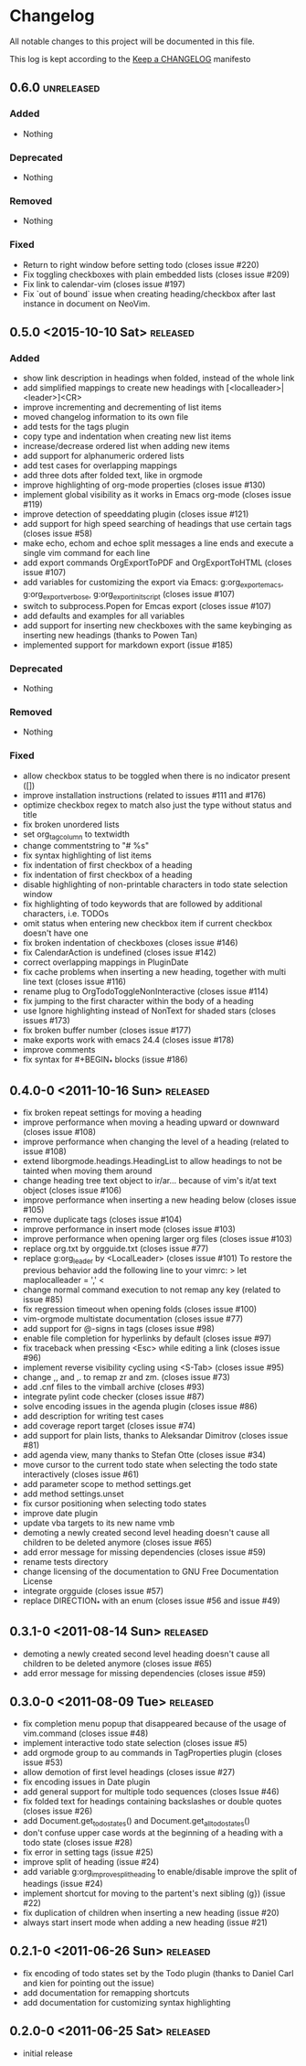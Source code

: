 * Changelog
  All notable changes to this project will be documented in this file.

  This log is kept according to the [[http://keepachangelog.com/][Keep a CHANGELOG]] manifesto
** 0.6.0                  					 :unreleased:
*** Added
    - Nothing
*** Deprecated
    - Nothing
*** Removed
    - Nothing
*** Fixed
    - Return to right window before setting todo (closes issue #220)
    - Fix toggling checkboxes with plain embedded lists (closes issue #209)
    - Fix link to calendar-vim (closes issue #197)
    - Fix `out of bound` issue when creating heading/checkbox after last
      instance in document on NeoVim.
** 0.5.0 <2015-10-10 Sat>							 :released:
*** Added
    - show link description in headings when folded, instead of the whole
      link
    - add simplified mappings to create new headings with
      [<localleader>|<leader>]<CR>
    - improve incrementing and decrementing of list items
    - moved changelog information to its own file
    - add tests for the tags plugin
    - copy type and indentation when creating new list items
    - increase/decrease ordered list when adding new items
    - add support for alphanumeric ordered lists
    - add test cases for overlapping mappings
    - add three dots after folded text, like in orgmode
    - improve highlighting of org-mode properties (closes issue #130)
    - implement global visibility as it works in Emacs org-mode (closes issue
      #119)
    - improve detection of speeddating plugin (closes issue #121)
    - add support for high speed searching of headings that use certain tags
      (closes issue #58)
    - make echo, echom and echoe split messages a line ends and execute a
      single vim command for each line
    - add export commands OrgExportToPDF and OrgExportToHTML (closes issue
      #107)
    - add variables for customizing the export via Emacs: g:org_export_emacs,
      g:org_export_verbose, g:org_export_init_script (closes issue #107)
    - switch to subprocess.Popen for Emcas export (closes issue #107)
    - add defaults and examples for all variables
    - add support for inserting new checkboxes with the same keybinging as
      inserting new headings (thanks to Powen Tan)
    - implemented support for markdown export (issue #185)
*** Deprecated
    - Nothing
*** Removed
    - Nothing
*** Fixed
    - allow checkbox status to be toggled when there is no indicator present
      ([])
    - improve installation instructions (related to issues #111 and #176)
    - optimize checkbox regex to match also just the type without status and
      title
    - fix broken unordered lists
    - set org_tag_column to textwidth
    - change commentstring to "# %s"
    - fix syntax highlighting of list items
    - fix indentation of first checkbox of a heading
    - fix indentation of first checkbox of a heading
    - disable highlighting of non-printable characters in todo state
      selection window
    - fix highlighting of todo keywords that are followed by additional
      characters, i.e. TODOs
    - omit status when entering new checkbox item if current checkbox doesn't
      have one
    - fix broken indentation of checkboxes (closes issue #146)
    - fix CalendarAction is undefined (closes issue #142)
    - correct overlapping mappings in PluginDate
    - fix cache problems when inserting a new heading, together with multi
      line text (closes issue #116)
    - rename plug to OrgTodoToggleNonInteractive (closes issue #114)
    - fix jumping to the first character within the body of a heading
    - use Ignore highlighting instead of NonText for shaded stars (closes
      issues #173)
    - fix broken buffer number (closes issue #177)
    - make exports work with emacs 24.4 (closes issue #178)
    - improve comments
    - fix syntax for #+BEGIN_* blocks (issue #186)
** 0.4.0-0 <2011-10-16 Sun>							 :released:
   - fix broken repeat settings for moving a heading
   - improve performance when moving a heading upward or downward (closes
     issue #108)
   - improve performance when changing the level of a heading (related to
     issue #108)
   - extend liborgmode.headings.HeadingList to allow headings to not be
     tainted when moving them around
   - change heading tree text object to ir/ar... because of vim's it/at text
     object (closes issue #106)
   - improve performance when inserting a new heading below (closes issue
     #105)
   - remove duplicate tags (closes issue #104)
   - improve performance in insert mode (closes issue #103)
   - improve performance when opening larger org files (closes issue #103)
   - replace org.txt by orgguide.txt (closes issue #77)
   - replace g:org_leader by <LocalLeader> (closes issue #101)
     To restore the previous behavior add the following line to your vimrc:
     >
     let maplocalleader = ','
     <
   - change normal command execution to not remap any key (related to issue
     #85)
   - fix regression timeout when opening folds (closes issue #100)
   - vim-orgmode multistate documentation (closes issue #77)
   - add support for @-signs in tags (closes issue #98)
   - enable file completion for hyperlinks by default (closes issue #97)
   - fix traceback when pressing <Esc> while editing a link (closes issue
     #96)
   - implement reverse visibility cycling using <S-Tab> (closes issue #95)
   - change ,, and ,. to remap zr and zm. (closes issue #73)
   - add .cnf files to the vimball archive (closes #93)
   - integrate pylint code checker (closes issue #87)
   - solve encoding issues in the agenda plugin (closes issue #86)
   - add description for writing test cases
   - add coverage report target (closes issue #74)
   - add support for plain lists, thanks to Aleksandar Dimitrov (closes issue
     #81)
   - add agenda view, many thanks to Stefan Otte (closes issue #34)
   - move cursor to the current todo state when selecting the todo state
     interactively (closes issue #61)
   - add parameter scope to method settings.get
   - add method settings.unset
   - fix cursor positioning when selecting todo states
   - improve date plugin
   - update vba targets to its new name vmb
   - demoting a newly created second level heading doesn't cause all children
     to
     be deleted anymore (closes issue #65)
   - add error message for missing dependencies (closes issue #59)
   - rename tests directory
   - change licensing of the documentation to GNU Free Documentation License
   - integrate orgguide (closes issue #57)
   - replace DIRECTION_* with an enum (closes issue #56 and issue #49)
** 0.3.1-0 <2011-08-14 Sun>							 :released:
   - demoting a newly created second level heading doesn't cause all children
     to be deleted anymore (closes issue #65)
   - add error message for missing dependencies (closes issue #59)
** 0.3.0-0 <2011-08-09 Tue>							 :released:
   - fix completion menu popup that disappeared because of the usage of
     vim.command (closes issue #48)
   - implement interactive todo state selection (closes issue #5)
   - add orgmode group to au commands in TagProperties plugin (closes issue
     #53)
   - allow demotion of first level headings (closes issue #27)
   - fix encoding issues in Date plugin
   - add general support for multiple todo sequences (closes Issue #46)
   - fix folded text for headings containing backslashes or double quotes
     (closes issue #26)
   - add Document.get_todo_states() and Document.get_all_todo_states()
   - don't confuse upper case words at the beginning of a heading with a todo
     state (closes issue #28)
   - fix error in setting tags (issue #25)
   - improve split of heading (issue #24)
   - add variable g:org_improve_split_heading to enable/disable improve the
     split of headings (issue #24)
   - implement shortcut for moving to the partent's next sibling (g}) (issue
     #22)
   - fix duplication of children when inserting a new heading (issue #20)
   - always start insert mode when adding a new heading (issue #21)
** 0.2.1-0 <2011-06-26 Sun>							 :released:
   - fix encoding of todo states set by the Todo plugin (thanks to Daniel
     Carl and kien for pointing out the issue)
   - add documentation for remapping shortcuts
   - add documentation for customizing syntax highlighting
** 0.2.0-0 <2011-06-25 Sat>							 :released:
   - initial release
